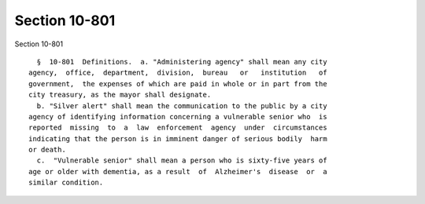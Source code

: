 Section 10-801
==============

Section 10-801 ::    
        
     
        §  10-801  Definitions.  a. "Administering agency" shall mean any city
      agency,  office,  department,  division,  bureau   or   institution   of
      government,  the expenses of which are paid in whole or in part from the
      city treasury, as the mayor shall designate.
        b. "Silver alert" shall mean the communication to the public by a city
      agency of identifying information concerning a vulnerable senior who  is
      reported  missing  to  a  law  enforcement  agency  under  circumstances
      indicating that the person is in imminent danger of serious bodily  harm
      or death.
        c.  "Vulnerable senior" shall mean a person who is sixty-five years of
      age or older with dementia, as a result  of  Alzheimer's  disease  or  a
      similar condition.
    
    
    
    
    
    
    